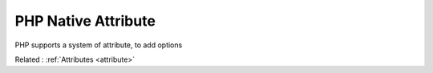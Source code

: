 .. _php-native-attribute:

PHP Native Attribute
--------------------

PHP supports a system of attribute, to add options 

Related : :ref:`Attributes <attribute>`
